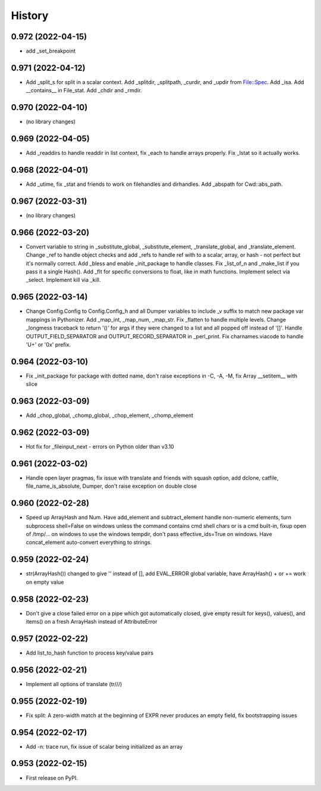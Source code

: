 =======
History
=======

0.972 (2022-04-15)
------------------

* add _set_breakpoint

0.971 (2022-04-12)
------------------

* Add _split_s for split in a scalar context.  Add _splitdir, _splitpath, _curdir, and _updir from File::Spec.  Add _isa.  Add __contains__ in File_stat.  Add _chdir and _rmdir.

0.970 (2022-04-10)
------------------

* (no library changes)

0.969 (2022-04-05)
------------------

* Add _readdirs to handle readdir in list context, fix _each to handle arrays properly.  Fix _lstat so it actually works.

0.968 (2022-04-01)
------------------

* Add _utime, fix _stat and friends to work on filehandles and dirhandles.  Add _abspath for Cwd::abs_path.

0.967 (2022-03-31)
------------------

* (no library changes)

0.966 (2022-03-20)
------------------

* Convert variable to string in _substitute_global, _substitute_element, _translate_global, and _translate_element.  Change _ref to handle object checks and add _refs to handle ref with \ to a scalar, array, or hash - not perfect but it's normally correct.  Add _bless and enable _init_package to handle classes.  Fix _list_of_n and _make_list if you pass it a single Hash().  Add _flt for specific conversions to float, like in math functions.  Implement select via _select.  Implement kill via _kill.

0.965 (2022-03-14)
------------------

* Change Config.Config to Config.Config_h and all Dumper variables to include _v suffix to match new package var mappings in Pythonizer.  Add _map_int, _map_num, _map_str.  Fix _flatten to handle multiple levels. Change _longmess traceback to return '()' for args if they were changed to a list and all popped off instead of '[]'.  Handle OUTPUT_FIELD_SEPARATOR and OUTPUT_RECORD_SEPARATOR in _perl_print.  Fix charnames.viacode to handle 'U+' or '0x' prefix.

0.964 (2022-03-10)
------------------

* Fix _init_package for package with dotted name, don't raise exceptions in -C, -A, -M, fix Array __setitem__ with slice

0.963 (2022-03-09)
------------------

* Add _chop_global, _chomp_global, _chop_element, _chomp_element

0.962 (2022-03-09)
------------------

* Hot fix for _fileinput_next - errors on Python older than v3.10

0.961 (2022-03-02)
------------------

* Handle open layer pragmas, fix issue with translate and friends with squash option, add dclone, catfile, file_name_is_absolute, Dumper, don't raise exception on double close

0.960 (2022-02-28)
------------------

* Speed up ArrayHash and Num. Have add_element and subtract_element handle non-numeric elements, turn subprocess shell=False on windows unless the command contains cmd shell chars or is a cmd built-in, fixup open of /tmp/... on windows to use the windows tempdir, don't pass effective_ids=True on windows.  Have concat_element auto-convert everything to strings.

0.959 (2022-02-24)
------------------

* str(ArrayHash()) changed to give '' instead of [], add EVAL_ERROR global variable, have ArrayHash() + or += work on empty value

0.958 (2022-02-23)
------------------

* Don't give a close failed error on a pipe which got automatically closed, give empty result for keys(), values(), and items() on a fresh ArrayHash instead of AttributeError

0.957 (2022-02-22)
------------------

* Add list_to_hash function to process key/value pairs

0.956 (2022-02-21)
------------------

* Implement all options of translate (tr///)

0.955 (2022-02-19)
------------------

* Fix split: A zero-width match at the beginning of EXPR never produces an empty field, fix bootstrapping issues

0.954 (2022-02-17)
------------------

* Add -n: trace run, fix issue of scalar being initialized as an array

0.953 (2022-02-15)
------------------

* First release on PyPI.
